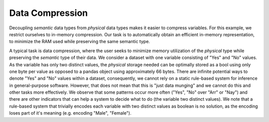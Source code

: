 Data Compression
================

Decoupling *semantic* data types from *physical* data types makes it easier to compress variables.
For this example, we restrict ourselves to in-memory compression.
Our task is to automatically obtain an efficient in-memory representation, to minimize the RAM used while preserving the same semantic type.

A typical task is data compression, where the user seeks to minimize memory utilization of the *physical* type while preserving the *semantic* type of their data.
We consider a dataset with one variable consisting of "Yes" and "No" values.
As the variable has only two distinct values, the *physical* storage needed can be optimally stored as a bool using only one byte per value as opposed to a pandas object using approximately 66 bytes.
There are infinite potential ways to denote "Yes" and "No" values within a dataset, consequently, we cannot rely on a static rule-based system for inference in general-purpose software.
However, that does not mean that this is "just data munging" and we cannot do this and other tasks more effectively.
We observe that some patterns occur more often ("Yes", "No" over "Arr" or "Nay") and there are other indicators that can help a system to decide what to do (the variable two distinct values).
We note that a rule-based system that trivially encodes each variable with two distinct values as boolean is no solution, as the encoding loses part of it's meaning (e.g. encoding "Male", "Female").
